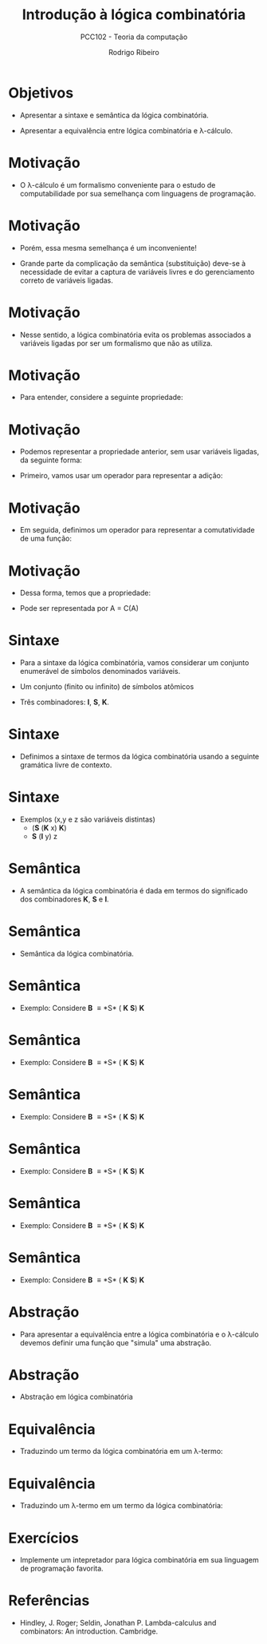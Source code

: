 #    -*- mode: org -*-
#+OPTIONS: reveal_center:t reveal_progress:t reveal_history:t reveal_control:t
#+OPTIONS: reveal_mathjax:t reveal_rolling_links:t reveal_keyboard:t num:nil
#+OPTIONS: reveal_width:1200 reveal_height:800
#+OPTIONS: toc:nil
#+REVEAL_MARGIN: 0.2
#+REVEAL_MIN_SCALE: 0.5
#+REVEAL_MAX_SCALE: 2.5
#+REVEAL_TRANS: none
#+REVEAL_THEME: white
#+REVEAL_HLEVEL: 999
#+REVEAL_TITLE_SLIDE: <h1>%t</h1><h2>%s</h2><h3>%A %a</h3>
#+LATEX_HEADER: \usepackage{proof,latesym,amsmath,amssymb}

#+TITLE: Introdução à lógica combinatória
#+SUBTITLE: PCC102 - Teoria da computação
#+AUTHOR: Rodrigo Ribeiro
#+EMAIL: rodrigo.ribeiro@ufop.edu.br

* Objetivos

- Apresentar a sintaxe e semântica da lógica combinatória.

- Apresentar a equivalência entre lógica combinatória e \lambda-cálculo.

* Motivação

- O \lambda-cálculo é um formalismo conveniente para o estudo de computabilidade
  por sua semelhança com linguagens de programação.

* Motivação

- Porém, essa mesma semelhança é um inconveniente!

- Grande parte da complicação da semântica (substituição) deve-se à necessidade
  de evitar a captura de variáveis livres e do gerenciamento correto de variáveis
  ligadas.

* Motivação

- Nesse sentido, a lógica combinatória evita os problemas associados a
  variáveis ligadas por ser um formalismo que não as utiliza.

* Motivação

- Para entender, considere a seguinte propriedade:

\begin{array}{l}
   \forall x\,y. x + y = y + x
\end{array}

* Motivação

- Podemos representar a propriedade anterior, sem usar variáveis ligadas,
  da seguinte forma:

- Primeiro, vamos usar um operador para representar a adição:

\begin{array}{l}
   A(x,y) = x + y
\end{array}


* Motivação

- Em seguida, definimos um operador para representar a comutatividade de uma
  função:

\begin{array}{l}
  C(f)(x,y) = f(y,x)
\end{array}

* Motivação

- Dessa forma, temos que a propriedade:

\begin{array}{l}
  \forall x\,y.x + y = y + x
\end{array}

- Pode ser representada por A = C(A)

* Sintaxe

- Para a sintaxe da lógica combinatória, vamos considerar um conjunto
  enumerável de símbolos denominados variáveis.

- Um conjunto (finito ou infinito) de símbolos atômicos

- Três combinadores: *I*, *S*, *K*.

* Sintaxe

- Definimos a sintaxe de termos da lógica combinatória usando a
  seguinte gramática livre de contexto.

\begin{array}{lcll}
  e & ::=  & x            & \text{variáveis}\\
    & \mid & a            & \text{átomos}\\
    & \mid & I\,\mid\,S\,\mid\,K & \text{combinadores}\\
    & \mid & e\:e         & \text{aplicação}\\
\end{array}

* Sintaxe

- Exemplos (x,y e z são variáveis distintas)
  - (*S* (*K* x) *K*)
  - *S* (*I* y) z

* Semântica

- A semântica da lógica combinatória é dada em termos do significado dos
  combinadores *K*, *S* e *I*.


* Semântica

- Semântica da lógica combinatória.

\begin{array}{lcl}
  \textbf{I}\:e          & \rhd & e\\
  \textbf{K}\:e\:e'      & \rhd & e\\
  \textbf{S}\:e\:e'\:e'' & \rhd & e\,e''(e'\,e'')\\
\end{array}

* Semântica

- Exemplo: Considere *B* \equiv *S* ( *K* *S*) *K*

\begin{array}{lcl}
B\,X\,Y\,Z & \rhd\\
\end{array}


* Semântica

- Exemplo: Considere *B* \equiv *S* ( *K* *S*) *K*

\begin{array}{lcl}
B\,X\,Y\,Z & \rhd\\
S\,(K\,S)\,K\,X\,Y\,Z & \rhd\\
\end{array}


* Semântica

- Exemplo: Considere *B* \equiv *S* ( *K* *S*) *K*

\begin{array}{lcl}
B\,X\,Y\,Z & \rhd\\
S\,(K\,S)\,K\,X\,Y\,Z & \rhd\\
K\,S\,X\,(K\,X)\,Y\,Z & \rhd & \{S\,(K\,S)\,K\,X \rhd K\,S\,X\,(K\,X)\}\\
\end{array}


* Semântica

- Exemplo: Considere *B* \equiv *S* ( *K* *S*) *K*

\begin{array}{lcl}
B\,X\,Y\,Z & \rhd\\
S\,(K\,S)\,K\,X\,Y\,Z & \rhd\\
K\,S\,X\,(K\,X)\,Y\,Z & \rhd & \{S\,(K\,S)\,K\,X \rhd K\,S\,X\,(K\,X)\}\\
S\,(K\,X)\,Y\,Z & \rhd & \{K\,S\,X \rhd S\}\\
\end{array}


* Semântica

- Exemplo: Considere *B* \equiv *S* ( *K* *S*) *K*

\begin{array}{lcl}
B\,X\,Y\,Z & \rhd\\
S\,(K\,S)\,K\,X\,Y\,Z & \rhd\\
K\,S\,X\,(K\,X)\,Y\,Z & \rhd & \{S\,(K\,S)\,K\,X \rhd K\,S\,X\,(K\,X)\}\\
S\,(K\,X)\,Y\,Z & \rhd & \{K\,S\,X \rhd S\}\\
K\,X\,Z\,(Y\,Z) & \rhd & \\
\end{array}


* Semântica

- Exemplo: Considere *B* \equiv *S* ( *K* *S*) *K*

\begin{array}{lcl}
B\,X\,Y\,Z & \rhd\\
S\,(K\,S)\,K\,X\,Y\,Z & \rhd\\
K\,S\,X\,(K\,X)\,Y\,Z & \rhd & \{S\,(K\,S)\,K\,X \rhd K\,S\,X\,(K\,X)\}\\
S\,(K\,X)\,Y\,Z & \rhd & \{K\,S\,X \rhd S\}\\
K\,X\,Z\,(Y\,Z) & \rhd & \\
X\,Y\,Z
\end{array}

* Abstração

- Para apresentar a equivalência entre a lógica combinatória e o \lambda-cálculo
  devemos definir uma função que "simula" uma abstração.

* Abstração

- Abstração em lógica combinatória

\begin{array}{lcl}
   \lbrack x \rbrack . e & = & \textbf{K}\:e\:\:\:\text{se }x\not\in fv(e)\\
   \lbrack x \rbrack . x & = & \textbf{I}\\
   \lbrack x \rbrack . e\:x & = & e\:\:\:\:\text{se }x\not\in fv(e)\\
   \lbrack x \rbrack . e\:e' & = & \textbf{S}\:(\lbrack x \rbrack .e)
                                               (\lbrack x \rbrack . e')\:\:\:\:
                                               \text{caso contrário}\\
\end{array}

* Equivalência

- Traduzindo um termo da lógica combinatória em um \lambda-termo:

\begin{array}{lcl}
   x_{\lambda} & = & x\\
   \textbf{I}  & = & \lambda x. x\\
   \textbf{K}  & = & \lambda x\,y.x\\
   \textbf{S}  & = & \lambda x\,y\,z.x\,z(y\,z)\\
   (e_{1}\:e_{2}) & = & (e_{1})_{\lambda}\,(e_{2})_{\lambda}\\
\end{array}

* Equivalência

- Traduzindo um \lambda-termo em um termo da lógica combinatória:

\begin{array}{lcl}
   x_{\eta} & = & x\\
   (e\:e')_{\eta} & = & e_{\eta}\:e'_{\eta}\\
   (\lambda x. e)_{\eta} & = & \lbrack x \rbrack . (e_{\eta})\\
\end{array}

* Exercícios

- Implemente um intepretador para lógica combinatória em sua
  linguagem de programação favorita.

* Referências

- Hindley, J. Roger; Seldin, Jonathan P. Lambda-calculus and combinators: An
  introduction. Cambridge.

